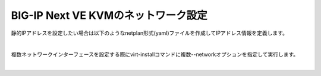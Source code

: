 BIG-IP Next VE KVMのネットワーク設定
=========================================================

静的IPアドレスを設定したい場合は以下のようなnetplan形式(yaml)ファイルを作成してIPアドレス情報を定義します。

 
.. image:: images/Picture1.png
   :scale: 90%
   :align: center
|


複数ネットワークインターフェースを設定する際にvirt-installコマンドに複数--networkオプションを指定して実行します。


 
.. image:: images/Picture2.png
   :scale: 90%
   :align: center
|


